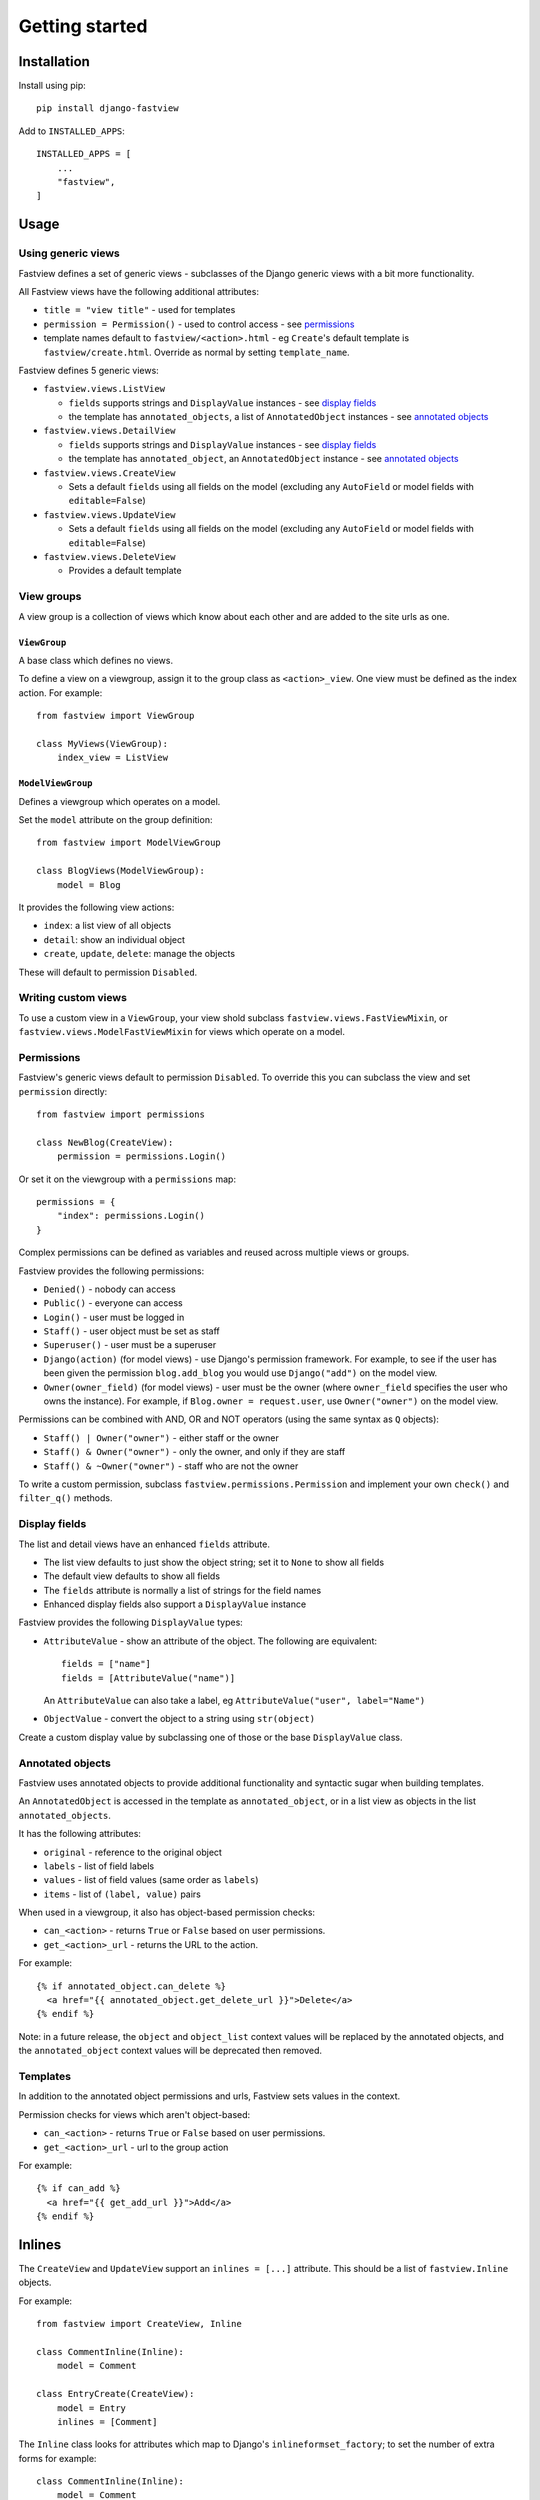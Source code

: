===============
Getting started
===============

Installation
============

Install using pip::

    pip install django-fastview

Add to ``INSTALLED_APPS``::

    INSTALLED_APPS = [
        ...
        "fastview",
    ]


Usage
=====

Using generic views
-------------------

Fastview defines a set of generic views - subclasses of the Django generic views with a
bit more functionality.

All Fastview views have the following additional attributes:

* ``title = "view title"`` - used for templates
* ``permission = Permission()`` - used to control access - see `permissions`_
* template names default to ``fastview/<action>.html`` - eg ``Create``'s default
  template is ``fastview/create.html``. Override as normal by setting ``template_name``.

Fastview defines 5 generic views:

* ``fastview.views.ListView``

  * ``fields`` supports strings and ``DisplayValue`` instances - see `display fields`_
  * the template has ``annotated_objects``, a list of ``AnnotatedObject`` instances -
    see `annotated objects`_

* ``fastview.views.DetailView``

  * ``fields`` supports strings and ``DisplayValue`` instances - see `display fields`_
  * the template has ``annotated_object``, an ``AnnotatedObject`` instance -
    see `annotated objects`_

* ``fastview.views.CreateView``

  * Sets a default ``fields`` using all fields on the model (excluding any ``AutoField``
    or model fields with ``editable=False``)

* ``fastview.views.UpdateView``

  * Sets a default ``fields`` using all fields on the model (excluding any ``AutoField``
    or model fields with ``editable=False``)

* ``fastview.views.DeleteView``

  * Provides a default template


View groups
-----------

A view group is a collection of views which know about each other and are added to the
site urls as one.


``ViewGroup``
:::::::::::::

A base class which defines no views.

To define a view on a viewgroup, assign it to the group class as ``<action>_view``. One
view must be defined as the index action. For example::

    from fastview import ViewGroup

    class MyViews(ViewGroup):
        index_view = ListView


``ModelViewGroup``
::::::::::::::::::

Defines a viewgroup which operates on a model.

Set the ``model`` attribute on the group definition::

    from fastview import ModelViewGroup

    class BlogViews(ModelViewGroup):
        model = Blog

It provides the following view actions:

* ``index``: a list view of all objects
* ``detail``: show an individual object
* ``create``, ``update``, ``delete``: manage the objects

These will default to permission ``Disabled``.


Writing custom views
--------------------

To use a custom view in a ``ViewGroup``, your view shold subclass
``fastview.views.FastViewMixin``, or ``fastview.views.ModelFastViewMixin`` for views
which operate on a model.


.. _permissions:

Permissions
-----------

Fastview's generic views default to permission ``Disabled``. To override this you can
subclass the view and set ``permission`` directly::

    from fastview import permissions

    class NewBlog(CreateView):
        permission = permissions.Login()

Or set it on the viewgroup with a ``permissions`` map::

    permissions = {
        "index": permissions.Login()
    }

Complex permissions can be defined as variables and reused across multiple views or
groups.

Fastview provides the following permissions:

* ``Denied()`` - nobody can access
* ``Public()`` - everyone can access
* ``Login()`` - user must be logged in
* ``Staff()`` - user object must be set as staff
* ``Superuser()`` - user must be a superuser
* ``Django(action)`` (for model views) - use Django's permission framework. For example,
  to see if the user has been given the permission ``blog.add_blog`` you would use
  ``Django("add")`` on the model view.
* ``Owner(owner_field)`` (for model views) - user must be the owner (where
  ``owner_field`` specifies the user who owns the instance). For example, if
  ``Blog.owner = request.user``, use ``Owner("owner")`` on the model view.

Permissions can be combined with AND, OR and NOT operators (using the same syntax as
``Q`` objects):

* ``Staff() | Owner("owner")`` - either staff or the owner
* ``Staff() & Owner("owner")`` - only the owner, and only if they are staff
* ``Staff() & ~Owner("owner")`` - staff who are not the owner

To write a custom permission, subclass ``fastview.permissions.Permission`` and implement
your own ``check()`` and ``filter_q()`` methods.


.. _display fields:

Display fields
--------------

The list and detail views have an enhanced ``fields`` attribute.

* The list view defaults to just show the object string; set it to ``None`` to show all
  fields
* The default view defaults to show all fields
* The ``fields`` attribute is normally a list of strings for the field names
* Enhanced display fields also support a ``DisplayValue`` instance

Fastview provides the following ``DisplayValue`` types:

* ``AttributeValue`` - show an attribute of the object. The following are equivalent::

      fields = ["name"]
      fields = [AttributeValue("name")]

  An ``AttributeValue`` can also take a label, eg
  ``AttributeValue("user", label="Name")``

* ``ObjectValue`` - convert the object to a string using ``str(object)``

Create a custom display value by subclassing one of those or the base ``DisplayValue``
class.


.. _annotated objects:

Annotated objects
-----------------

Fastview uses annotated objects to provide additional functionality and syntactic sugar
when building templates.

An ``AnnotatedObject`` is accessed in the template as ``annotated_object``, or in a list
view as objects in the list ``annotated_objects``.

It has the following attributes:

* ``original`` - reference to the original object
* ``labels`` - list of field labels
* ``values`` - list of field values (same order as ``labels``)
* ``items`` - list of ``(label, value)`` pairs

When used in a viewgroup, it also has object-based permission checks:

* ``can_<action>`` - returns ``True`` or ``False`` based on user permissions.
* ``get_<action>_url`` - returns the URL to the action.

For example::

    {% if annotated_object.can_delete %}
      <a href="{{ annotated_object.get_delete_url }}">Delete</a>
    {% endif %}

Note: in a future release, the ``object`` and ``object_list`` context values will be
replaced by the annotated objects, and the ``annotated_object`` context values will be
deprecated then removed.


Templates
---------

In addition to the annotated object permissions and urls, Fastview sets values in the
context.

Permission checks for views which aren't object-based:

* ``can_<action>`` - returns ``True`` or ``False`` based on user permissions.
* ``get_<action>_url`` - url to the group action

For example::

    {% if can_add %}
      <a href="{{ get_add_url }}">Add</a>
    {% endif %}


Inlines
=======

The ``CreateView`` and ``UpdateView`` support an ``inlines = [...]`` attribute. This
should be a list of ``fastview.Inline`` objects.

For example::

    from fastview import CreateView, Inline

    class CommentInline(Inline):
        model = Comment

    class EntryCreate(CreateView):
        model = Entry
        inlines = [Comment]

The ``Inline`` class looks for attributes which map to Django's
``inlineformset_factory``; to set the number of extra forms for example::

    class CommentInline(Inline):
        model = Comment
        extra = 10

There is a :doc:`JavaScript <javascript>` library to dynamically add and remove forms
from the formset.
